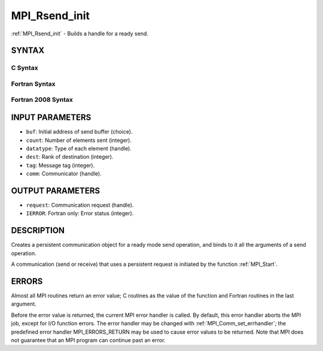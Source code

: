 .. _mpi_rsend_init:


MPI_Rsend_init
==============

.. include_body

:ref:`MPI_Rsend_init` - Builds a handle for a ready send.


SYNTAX
------


C Syntax
^^^^^^^^

.. code-block:: c
   :linenos:

   #include <mpi.h>
   int MPI_Rsend_init(const void *buf, int count, MPI_Datatype datatype,
   	int dest, int tag, MPI_Comm comm, MPI_Request *request)


Fortran Syntax
^^^^^^^^^^^^^^

.. code-block:: fortran
   :linenos:

   USE MPI
   ! or the older form: INCLUDE 'mpif.h'
   MPI_RSEND_INIT(BUF, COUNT, DATATYPE, DEST, TAG, COMM, REQUEST,
   		IERROR)
   	<type>	BUF(*)
   	INTEGER	COUNT, DATATYPE, DEST, TAG, COMM, REQUEST, IERROR


Fortran 2008 Syntax
^^^^^^^^^^^^^^^^^^^

.. code-block:: fortran
   :linenos:

   USE mpi_f08
   MPI_Rsend_init(buf, count, datatype, dest, tag, comm, request, ierror)
   	TYPE(*), DIMENSION(..), INTENT(IN), ASYNCHRONOUS :: buf
   	INTEGER, INTENT(IN) :: count, dest, tag
   	TYPE(MPI_Datatype), INTENT(IN) :: datatype
   	TYPE(MPI_Comm), INTENT(IN) :: comm
   	TYPE(MPI_Request), INTENT(OUT) :: request
   	INTEGER, OPTIONAL, INTENT(OUT) :: ierror


INPUT PARAMETERS
----------------
* ``buf``: Initial address of send buffer (choice).
* ``count``: Number of elements sent (integer).
* ``datatype``: Type of each element (handle).
* ``dest``: Rank of destination (integer).
* ``tag``: Message tag (integer).
* ``comm``: Communicator (handle).

OUTPUT PARAMETERS
-----------------
* ``request``: Communication request (handle).
* ``IERROR``: Fortran only: Error status (integer).

DESCRIPTION
-----------

Creates a persistent communication object for a ready mode send
operation, and binds to it all the arguments of a send operation.

A communication (send or receive) that uses a persistent request is
initiated by the function :ref:`MPI_Start`.


ERRORS
------

Almost all MPI routines return an error value; C routines as the value
of the function and Fortran routines in the last argument.

Before the error value is returned, the current MPI error handler is
called. By default, this error handler aborts the MPI job, except for
I/O function errors. The error handler may be changed with
:ref:`MPI_Comm_set_errhandler`; the predefined error handler MPI_ERRORS_RETURN
may be used to cause error values to be returned. Note that MPI does not
guarantee that an MPI program can continue past an error.


.. seealso:: 
   | :ref:`MPI_Bsend_init`
   | :ref:`MPI_Send_init`
   | MPI_Sssend_init
   | :ref:`MPI_Recv_init`
   | :ref:`MPI_Start`
   | :ref:`MPI_Startall`
   | :ref:`MPI_Request_free`
